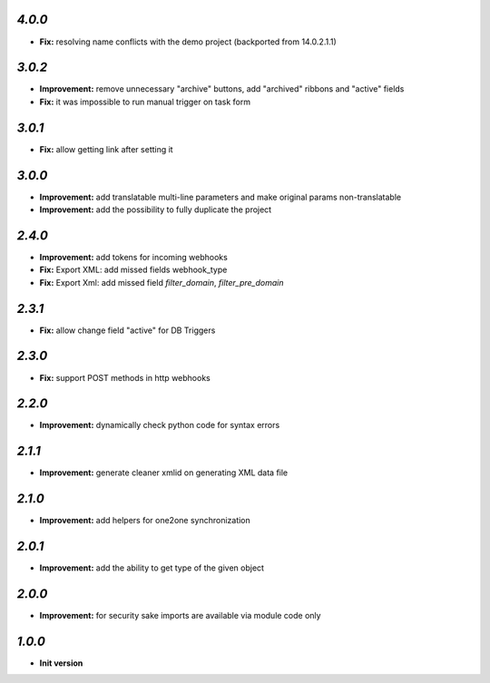 `4.0.0`
-------

- **Fix:** resolving name conflicts with the demo project (backported from 14.0.2.1.1)

`3.0.2`
-------

- **Improvement:** remove unnecessary "archive" buttons, add "archived" ribbons and "active" fields
- **Fix:** it was impossible to run manual trigger on task form

`3.0.1`
-------

- **Fix:** allow getting link after setting it

`3.0.0`
-------

- **Improvement:** add translatable multi-line parameters and make original params non-translatable
- **Improvement:** add the possibility to fully duplicate the project

`2.4.0`
-------

- **Improvement:** add tokens for incoming webhooks
- **Fix:** Export XML: add missed fields webhook_type
- **Fix:** Export Xml: add missed field `filter_domain`, `filter_pre_domain`

`2.3.1`
-------

- **Fix:** allow change field "active" for DB Triggers

`2.3.0`
-------

- **Fix:** support POST methods in http webhooks

`2.2.0`
-------

- **Improvement:** dynamically check python code for syntax errors

`2.1.1`
-------

- **Improvement:** generate cleaner xmlid on generating XML data file

`2.1.0`
-------

- **Improvement:** add helpers for one2one synchronization

`2.0.1`
-------

- **Improvement:** add the ability to get type of the given object

`2.0.0`
-------

- **Improvement:** for security sake imports are available via module code only

`1.0.0`
-------

- **Init version**
